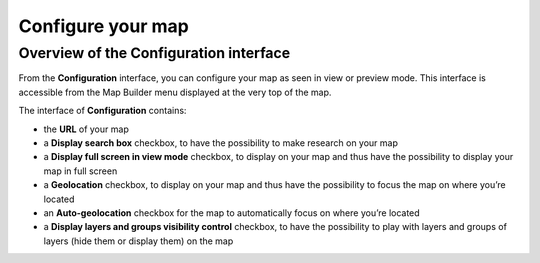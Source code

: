 Configure your map
==================

Overview of the Configuration interface
---------------------------------------

From the **Configuration** interface, you can configure your map as seen in view or preview mode. This interface is accessible from the Map Builder menu displayed at the very top of the map.

.. localizedimage:: images/configuration.png
    :alt: Screenshot of the interface of Configuration in Map Builder

The interface of **Configuration** contains:

* the **URL** of your map
* a **Display search box** checkbox, to have the possibility to make research on your map
* a **Display full screen in view mode** checkbox, to display |icon-fullscreen| on your map and thus have the possibility to display your map in full screen
* a **Geolocation** checkbox, to display |icon-localize| on your map and thus have the possibility to focus the map on where you’re located
* an **Auto-geolocation** checkbox for the map to automatically focus on where you’re located
* a **Display layers and groups visibility control** checkbox, to have the possibility to play with layers and groups of layers (hide them or display them) on the map



.. |icon-fullscreen| image:: images/icon-fullscreen.png
    :width: 20px
    :height: 20px

.. |icon-localize| image:: images/icon-localize.png
    :width: 16px
    :height: 16px
